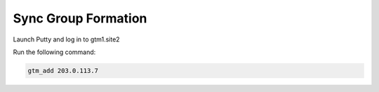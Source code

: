 Sync Group Formation
==================================

Launch Putty and log in to gtm1.site2

Run the following command:

.. code-block:: cli

   gtm_add 203.0.113.7

.. image:: /_static/class1/putty_gtm1.site2.png
   :width: 800
